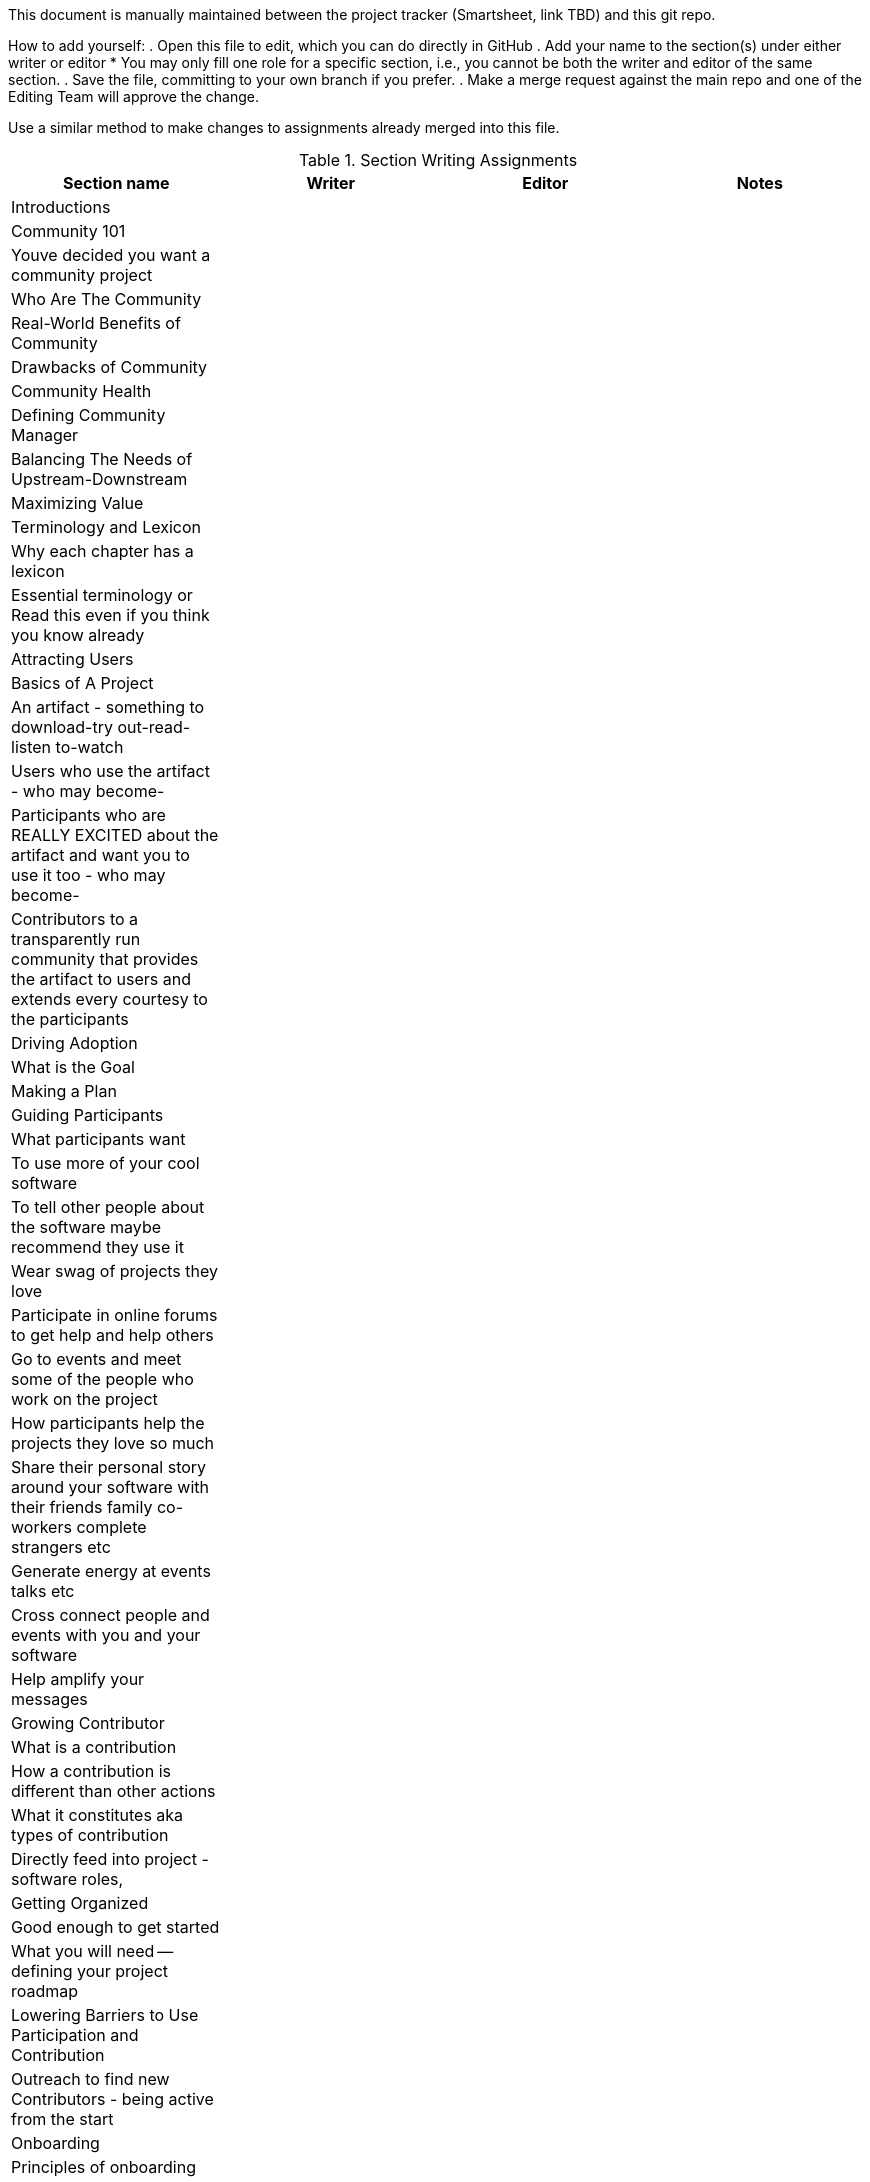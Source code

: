 This document is manually maintained between the project tracker (Smartsheet, link TBD) and this git repo.

How to add yourself:
. Open this file to edit, which you can do directly in GitHub
. Add your name to the section(s) under either writer or editor
  * You may only fill one role for a specific section, i.e., you cannot be both the writer and editor of the same section.
. Save the file, committing to your own branch if you prefer.
. Make a merge request against the main repo and one of the Editing Team will approve the change.

Use a similar method to make changes to assignments already merged into this file.

.Section Writing Assignments
|===
|Section name |Writer |Editor |Notes

|Introductions
|
|
|

|Community 101
|
|
|

|Youve decided you want a community project
|
|
|

|Who Are The Community
|
|
|

|Real-World Benefits of Community
|
|
|

|Drawbacks of Community
|
|
|

|Community Health
|
|
|

|Defining Community Manager
|
|
|

|Balancing The Needs of Upstream-Downstream
|
|
|

|Maximizing Value
|
|
|

|Terminology and Lexicon
|
|
|

|Why each chapter has a lexicon
|
|
|

|Essential terminology or Read this even if you think you know already
|
|
|

|Attracting Users
|
|
|

|Basics of A Project
|
|
|

|An artifact - something to download-try out-read-listen to-watch
|
|
|

|Users who use the artifact - who may become-
|
|
|

|Participants who are REALLY EXCITED about the artifact and want you to use it too - who may become-
|
|
|

|Contributors to a transparently run community that provides the artifact to users and extends every courtesy to the participants
|
|
|

|Driving Adoption
|
|
|

|What is the Goal
|
|
|

|Making a Plan
|
|
|

|Guiding Participants
|
|
|

|What participants want
|
|
|

|To use more of your cool software
|
|
|

|To tell other people about the software maybe recommend they use it
|
|
|

|Wear swag of projects they love
|
|
|

|Participate in online forums to get help and help others
|
|
|

|Go to events and meet some of the people who work on the project
|
|
|

|How participants help the projects they love so much
|
|
|

|Share their personal story around your software with their friends family co-workers complete strangers etc
|
|
|

|Generate energy at events talks etc
|
|
|

|Cross connect people and events with you and your software
|
|
|

|Help amplify your messages
|
|
|

|Growing Contributor
|
|
|

|What is a contribution
|
|
|

|How a contribution is different than other actions
|
|
|

|What it constitutes aka types of contribution
|
|
|

|Directly feed into project - software roles,
|
|
|

|Getting Organized
|
|
|

|Good enough to get started
|
|
|

|What you will need -- defining your project roadmap
|
|
|

|Lowering Barriers to Use Participation and Contribution
|
|
|

|Outreach to find new Contributors - being active from the start
|
|
|

|Onboarding
|
|
|

|Principles of onboarding
|
|
|

|Building Onboarding Platforms
|
|
|

|Attracting Contributors
|
|
|

|Legal and Governance
|
|
|

|Free Software
|
|
|

|Open Source Software
|
|
|

|Which Is Better - Tell Me
|
|
|

|Standards Matter
|
|
|

|Why Governance
|
|
|

|Governance Models
|
|
|

|Who Makes the Decisions
|
|
|

|Foundations
|
|
|

|Who Can Participate
|
|
|

|Trademarks - Putting Your Mark on It
|
|
|

|Community Roles
|
|
|

|Advocacy and Marketing
|
|
|

|Resource Management
|
|
|

|Migrating Code
|
|
|

|Identify Your Code
|
|
|

|Classify the Code
|
|
|

|Code Refactoring
|
|
|

|Update Dependencies
|
|
|

|Documentation
|
|
|

|Public Code Repository
|
|
|

|Test
|
|
|

|Measuring Success
|
|
|

|Defining Healthy Communities
|
|
|

|Developing a Metrics Plan
|
|
|

|Avoiding Pitfalls - Learning From Mistakes
|
|
|

|Proof and References
|
|
|

|===


